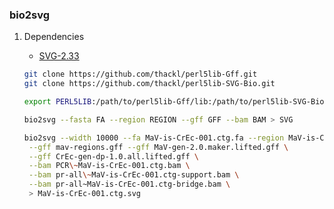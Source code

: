 *** bio2svg
**** Dependencies
- [[http://search.cpan.org/~ronan/SVG-2.33/][SVG-2.33]]

#+BEGIN_SRC sh
git clone https://github.com/thackl/perl5lib-Gff.git
git clone https://github.com/thackl/perl5lib-SVG-Bio.git

export PERL5LIB:/path/to/perl5lib-Gff/lib:/path/to/perl5lib-SVG-Bio/lib:$PERL5LIB;

bio2svg --fasta FA --region REGION --gff GFF --bam BAM > SVG

bio2svg --width 10000 --fa MaV-is-CrEc-001.ctg.fa --region MaV-is-CrEc-001 \
 --gff mav-regions.gff --gff MaV-gen-2.0.maker.lifted.gff \
 --gff CrEc-gen-dp-1.0.all.lifted.gff \
 --bam PCR\~MaV-is-CrEc-001.ctg.bam \
 --bam pr-all\~MaV-is-CrEc-001.ctg-support.bam \
 --bam pr-all~MaV-is-CrEc-001.ctg-bridge.bam \
 > MaV-is-CrEc-001.ctg.svg

#+END_SRC

[[./etc/bio2svg-sample.svg]]
